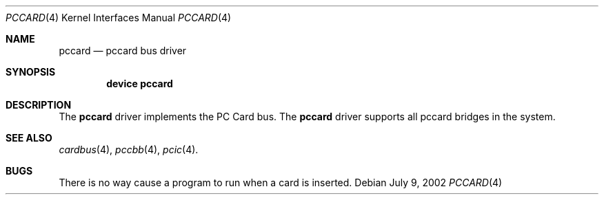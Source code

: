 .\"
.\" Copyright (c) 2002 M. Warner Losh
.\" All rights reserved.
.\"
.\" Redistribution and use in source and binary forms, with or without
.\" modification, are permitted provided that the following conditions
.\" are met:
.\" 1. Redistributions of source code must retain the above copyright
.\"    notice, this list of conditions and the following disclaimer.
.\" 2. The name of the author may not be used to endorse or promote products
.\"    derived from this software without specific prior written permission.
.\"
.\" THIS SOFTWARE IS PROVIDED BY THE AUTHOR AND CONTRIBUTORS ``AS IS'' AND
.\" ANY EXPRESS OR IMPLIED WARRANTIES, INCLUDING, BUT NOT LIMITED TO, THE
.\" IMPLIED WARRANTIES OF MERCHANTABILITY AND FITNESS FOR A PARTICULAR PURPOSE
.\" ARE DISCLAIMED.  IN NO EVENT SHALL THE AUTHOR OR CONTRIBUTORS BE LIABLE
.\" FOR ANY DIRECT, INDIRECT, INCIDENTAL, SPECIAL, EXEMPLARY, OR CONSEQUENTIAL
.\" DAMAGES (INCLUDING, BUT NOT LIMITED TO, PROCUREMENT OF SUBSTITUTE GOODS
.\" OR SERVICES; LOSS OF USE, DATA, OR PROFITS; OR BUSINESS INTERRUPTION)
.\" HOWEVER CAUSED AND ON ANY THEORY OF LIABILITY, WHETHER IN CONTRACT, STRICT
.\" LIABILITY, OR TORT (INCLUDING NEGLIGENCE OR OTHERWISE) ARISING IN ANY WAY
.\" OUT OF THE USE OF THIS SOFTWARE, EVEN IF ADVISED OF THE POSSIBILITY OF
.\" SUCH DAMAGE.
.\"
.\"	$FreeBSD$
.\"
.Dd July 9, 2002
.Dt PCCARD 4
.Os
.Sh NAME
.Nm pccard
.Nd pccard bus driver
.Sh SYNOPSIS
.Cd device pccard
.Sh DESCRIPTION
The
.Nm
driver implements the PC Card bus.
The
.Nm
driver supports all pccard bridges in the system.
.Sh SEE ALSO
.Xr cardbus 4 ,
.Xr pccbb 4 ,
.Xr pcic 4 .
.\" .Xr mecia 4 ,
.\" .Xr tcic 4 .
.Sh BUGS
There is no way cause a program to run when a card is inserted.

